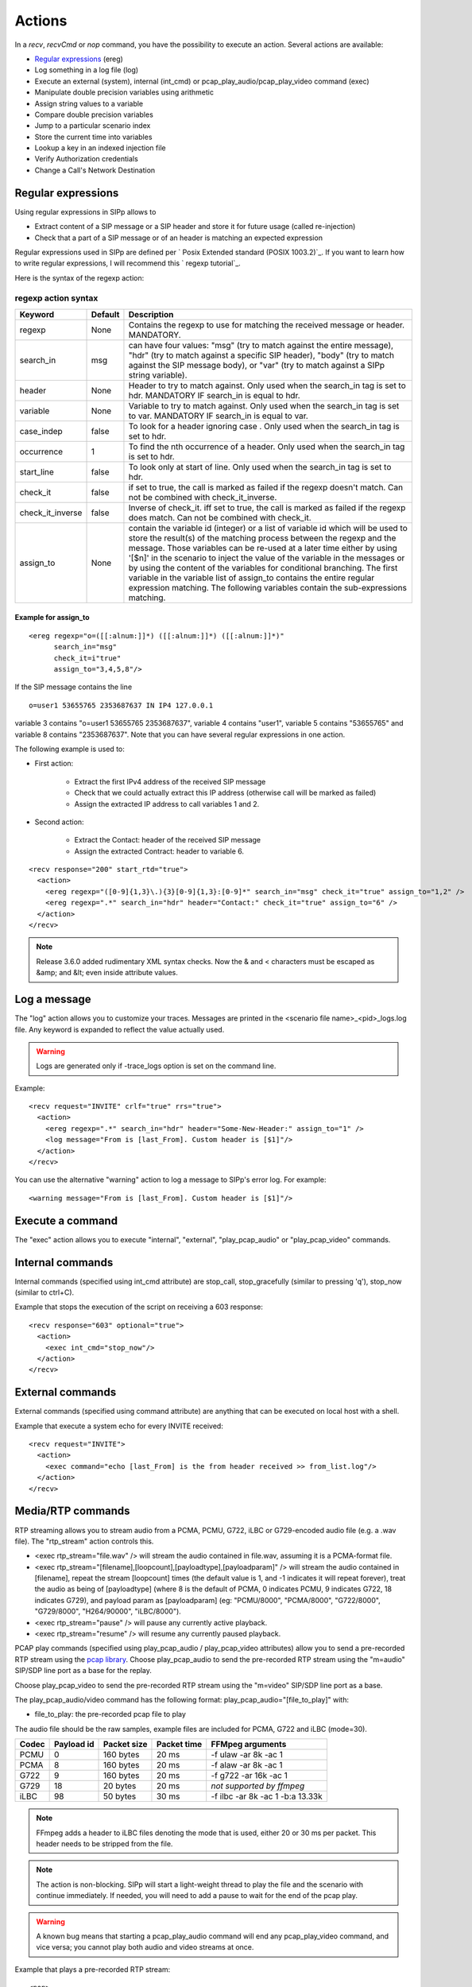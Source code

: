 Actions
=======

In a `recv`, `recvCmd` or `nop` command, you have the possibility to execute
an action. Several actions are available:


+ `Regular expressions`_ (ereg)
+ Log something in a log file (log)
+ Execute an external (system), internal (int_cmd) or
  pcap_play_audio/pcap_play_video command (exec)
+ Manipulate double precision variables using arithmetic
+ Assign string values to a variable
+ Compare double precision variables
+ Jump to a particular scenario index
+ Store the current time into variables
+ Lookup a key in an indexed injection file
+ Verify Authorization credentials
+ Change a Call's Network Destination



Regular expressions
+++++++++++++++++++

Using regular expressions in SIPp allows to


+ Extract content of a SIP message or a SIP header and store it for
  future usage (called re-injection)
+ Check that a part of a SIP message or of an header is matching an
  expected expression


Regular expressions used in SIPp are defined per ` Posix Extended
standard (POSIX 1003.2)`_. If you want to learn how to write regular
expressions, I will recommend this ` regexp tutorial`_.

Here is the syntax of the regexp action:



regexp action syntax
````````````````````

================  ======= ===========
Keyword           Default Description
================  ======= ===========
regexp            None    Contains the regexp to use for
                          matching the received message or header. MANDATORY.
search_in         msg     can have four values: "msg" (try to match against the entire message),
                          "hdr" (try to match against a specific SIP header), "body" (try to
                          match against the SIP message body), or "var" (try to match against a
                          SIPp string variable).
header            None    Header to try to match against.
                          Only used when the search_in tag is set to hdr. MANDATORY IF search_in
                          is equal to hdr.
variable          None    Variable to try to match against. Only
                          used when the search_in tag is set to var. MANDATORY IF search_in is
                          equal to var.
case_indep        false   To look for a header ignoring case .
                          Only used when the search_in tag is set to hdr.
occurrence         1      To find the nth occurrence of a header. Only used when the search_in tag is set
                          to hdr.
start_line        false   To look only at start of line. Only used when
                          the search_in tag is set to hdr.
check_it          false   if set to true, the
                          call is marked as failed if the regexp doesn't match. Can not be
                          combined with check_it_inverse.
check_it_inverse  false   Inverse of
                          check_it. iff set to true, the call is marked as failed if the regexp
                          does match. Can not be combined with check_it.
assign_to         None    contain
                          the variable id (integer) or a list of variable id which will be used
                          to store the result(s) of the matching process between the regexp and
                          the message. Those variables can be re-used at a later time either by
                          using '[$n]' in the scenario to inject the value of the variable in
                          the messages or by using the content of the variables for conditional
                          branching. The first variable in the variable list of assign_to
                          contains the entire regular expression matching. The following
                          variables contain the sub-expressions matching.
================  ======= ===========

Example for assign_to
---------------------
::

    <ereg regexp="o=([[:alnum:]]*) ([[:alnum:]]*) ([[:alnum:]]*)"
          search_in="msg"
          check_it=i"true"
          assign_to="3,4,5,8"/>

If the SIP message contains the line

::

    o=user1 53655765 2353687637 IN IP4 127.0.0.1

variable 3 contains "o=user1 53655765 2353687637", variable 4 contains
"user1", variable 5 contains "53655765" and variable 8 contains
"2353687637".
Note that you can have several regular expressions in one action.

The following example is used to:


+ First action:

    + Extract the first IPv4 address of the received SIP message
    + Check that we could actually extract this IP address (otherwise call
      will be marked as failed)
    + Assign the extracted IP address to call variables 1 and 2.

+ Second action:

    + Extract the Contact: header of the received SIP message
    + Assign the extracted Contract: header to variable 6.

::

    <recv response="200" start_rtd="true">
      <action>
        <ereg regexp="([0-9]{1,3}\.){3}[0-9]{1,3}:[0-9]*" search_in="msg" check_it="true" assign_to="1,2" />
        <ereg regexp=".*" search_in="hdr" header="Contact:" check_it="true" assign_to="6" />
      </action>
    </recv>

.. note::
  Release 3.6.0 added rudimentary XML syntax checks. Now the & and <
  characters must be escaped as &amp; and &lt; even inside attribute values.

Log a message
+++++++++++++

The "log" action allows you to customize your traces. Messages are
printed in the <scenario file name>_<pid>_logs.log file. Any keyword
is expanded to reflect the value actually used.

.. warning::
  Logs are generated only if -trace_logs option is set on the command line.

Example::

    <recv request="INVITE" crlf="true" rrs="true">
      <action>
        <ereg regexp=".*" search_in="hdr" header="Some-New-Header:" assign_to="1" />
        <log message="From is [last_From]. Custom header is [$1]"/>
      </action>
    </recv>


You can use the alternative "warning" action to log a message to
SIPp's error log. For example::

    <warning message="From is [last_From]. Custom header is [$1]"/>



Execute a command
+++++++++++++++++

The "exec" action allows you to execute "internal", "external",
"play_pcap_audio" or "play_pcap_video" commands.


Internal commands
+++++++++++++++++

Internal commands (specified using int_cmd attribute) are stop_call,
stop_gracefully (similar to pressing 'q'), stop_now (similar to
ctrl+C).

Example that stops the execution of the script on receiving a 603
response::

    <recv response="603" optional="true">
      <action>
        <exec int_cmd="stop_now"/>
      </action>
    </recv>



External commands
+++++++++++++++++

External commands (specified using command attribute) are anything
that can be executed on local host with a shell.

Example that execute a system echo for every INVITE received::

    <recv request="INVITE">
      <action>
        <exec command="echo [last_From] is the from header received >> from_list.log"/>
      </action>
    </recv>



Media/RTP commands
++++++++++++++++++

RTP streaming allows you to stream audio from a PCMA, PCMU, G722,
iLBC or G729-encoded audio file (e.g. a .wav file). The "rtp_stream"
action controls this.


+ <exec rtp_stream="file.wav" /> will stream the audio contained in
  file.wav, assuming it is a PCMA-format file.
+ <exec rtp_stream="[filename],[loopcount],[payloadtype],[payloadparam]" /> will
  stream the audio contained in [filename], repeat the stream [loopcount] times
  (the default value is 1, and -1 indicates it will repeat forever), treat the
  audio as being of [payloadtype] (where 8 is the default of PCMA, 0 indicates
  PCMU, 9 indicates G722, 18 indicates G729), and payload param as
  [payloadparam] (eg: "PCMU/8000", "PCMA/8000", "G722/8000", "G729/8000",
  "H264/90000", "iLBC/8000").
+ <exec rtp_stream="pause" /> will pause any currently active
  playback.
+ <exec rtp_stream="resume" /> will resume any currently paused
  playback.


PCAP play commands (specified using play_pcap_audio / play_pcap_video
attributes) allow you to send a pre-recorded RTP stream using the
`pcap library`_.
Choose play_pcap_audio to send the pre-recorded RTP stream using the
"m=audio" SIP/SDP line port as a base for the replay.

Choose play_pcap_video to send the pre-recorded RTP stream using the
"m=video" SIP/SDP line port as a base.

The play_pcap_audio/video command has the following format:
play_pcap_audio="[file_to_play]" with:


+ file_to_play: the pre-recorded pcap file to play

The audio file should be the raw samples, example files are included
for PCMA, G722 and iLBC (mode=30).

===== ========== =========== =========== ================================
Codec Payload id Packet size Packet time FFMpeg arguments
===== ========== =========== =========== ================================
PCMU  0          160 bytes   20 ms       -f ulaw -ar 8k -ac 1
PCMA  8          160 bytes   20 ms       -f alaw -ar 8k -ac 1
G722  9          160 bytes   20 ms       -f g722 -ar 16k -ac 1
G729  18         20 bytes    20 ms       *not supported by ffmpeg*
iLBC  98         50 bytes    30 ms       -f ilbc -ar 8k -ac 1 -b:a 13.33k
===== ========== =========== =========== ================================

.. note::
  FFmpeg adds a header to iLBC files denoting the mode that is used, either 20
  or 30 ms per packet. This header needs to be stripped from the file.
.. note::
  The action is non-blocking. SIPp will start a light-weight thread to
  play the file and the scenario with continue immediately. If needed,
  you will need to add a pause to wait for the end of the pcap play.
.. warning::
  A known bug means that starting a pcap_play_audio command will end any
  pcap_play_video command, and vice versa; you cannot play both audio
  and video streams at once.

Example that plays a pre-recorded RTP stream::

    <nop>
      <action>
        <exec play_pcap_audio="pcap/g711a.pcap"/>
      </action>
    </nop>



Variable Manipulation
+++++++++++++++++++++

You may also perform simple arithmetic (add, subtract, multiply,
divide) on floating point values. The "assign_to" attribute contains
the first operand, and is also the destination of the resulting value.
The second operand is either an immediate value or stored in a
variable, represented by the "value" and "variable" attributes,
respectively.

SIPp supports call variables that take on double-precision floating
values. The actions that modify double variables all write to the
variable referenced by the assign_to parameter. These variables can be
assigned using one of three actions: assign, sample, or todouble. For
assign, the double precision value is stored in the "value" parameter.
The sample action assigns values based on statistical distributions,
and uses the same parameters as a statistically distributed pauses.
Finally, the todouble command converts the variable referenced by the
"variable" attribute to a double before assigning it.

For example, to assign the value 1.0 to ``$1`` and sample from the
normal distribution into ``$2``::

    <nop>
      <action>
        <assign assign_to="1" value="1" />
        <sample assign_to="2" distribution="normal" mean="0" stdev="1"/>
        <!-- Stores the first field in the injection file into string variable $3.
             You may also use regular expressions to store string variables. -->
        <assignstr assign_to="3" value="[field0]" />
        <!-- Converts the string value in $3 to a double-precision value stored in $4. -->
        <todouble assign_to="4" variable="3" />
      </action>
    </nop>


Simple arithmetic is also possible using the <add> , <subtract> ,
<multiply> , and <divide> actions, which add, subtract, multiply, and
divide the variable referenced by assign_to by the value in value .
For example, the following action modifies variable one as follows::

    <nop>
      <action>
        <assign assign_to="1" value="0" /> <!-- $1 == 0 -->
        <add assign_to="1" value="2" /> <!-- $1 == 2 -->
        <subtract assign_to="1" value="3" /> <!-- $1 == -1 -->
        <multiply assign_to="1" value="4" /> <!-- $1 == -4 -->
        <divide assign_to="1" value="5" /> <!-- $1 == -0.8 -->
      </action>
    </nop>


Rather than using fixed values, you may also retrieve the second
operand from a variable, using the <variable> parameter. For example::

    <nop>
      <action>
        <!-- Multiplies $1 by itself -->
        <multiply assign_to="1" variable="1" />
        <!-- Divides $1 by $2, Note that $2 must not be zero -->
        <multiply assign_to="1" variable="2" />
      </action>
    </nop>



String Variables
++++++++++++++++

You can create string variables by using the <assignstr> command,
which accepts two parameters: assign_to and value . The value may
contain any of the same substitutions that a message can contain. For
example::

    <nop>
      <action>
        <!-- Assign the value in field0 of the CSV file to a $1. -->
        <assignstr assign_to="1" value="[field0]" />
      </action>
    </nop>


A string variable and a value can be compared using the <strcmp>
action. The result is a double value, that is less than, equal to, or
greater than zero if the variable is lexographically less than, equal
to, or greater than the value. The parameters are assign_to, variable,
and value or variable2. For example::

    <nop>
      <action>
        <!-- Compare the value of $strvar to "Hello" and assign it to $result. -->
        <strcmp assign_to="result" variable="strvar" value="Hello" />
        <!-- Compare the value of $strvar to the value of $othervar. -->
        <strcmp assign_to="result" variable="strvar" variable2="othervar" />
      </action>
    </nop>



Variable Testing
++++++++++++++++

Variable testing allows you to construct loops and control structures
using call variables. The test action takes four arguments: variable
which is the variable to compare against, either value or variable2,
assign_to which is a boolean call variable with the result of the
test and compare. Compare may be one of the following tests: equal,
not_equal, greater_than, less_than, greater_than_equal or
less_than_equal. For example::

    <nop>
      <action>
        <!-- Sets ``$2`` to true if ``$1`` is less than 10 -->
        <test assign_to="2" variable="1" compare="less_than" value="10" />
        <!-- Sets ``mycheck`` to true when strings in ``myvar`` and ``thatvar`` are equal -->
        <test assign_to="mycheck" variable="myvar" compare="equal" variable2="thatvar" />
      </action>
    </nop>



lookup
++++++

The lookup action is used for indexed injection files (see indexed
injection files). The lookup action takes a file and key as input and
produces an integer line number as output. For example the following
action extracts the username from an authorization header and uses it
to find the corresponding line in users.csv.

::

    <recv request="REGISTER">
      <action>
        <ereg regexp="Digest .*username=\"([^\"]*)\"" search_in="hdr" header="Authorization:" assign_to="junk,username" />
        <lookup assign_to="line" file="users.csv" key="[$username]" />
      </action>
    </recv>



Updating In-Memory Injection files
++++++++++++++++++++++++++++++++++

Injection files, particularly when an index is defined can serve as an
in-memory data store for your SIPp scenario. The <insert> and
<replace> actions provide a method of programmatically updating SIPp's
in-memory version of an injection file (there is presently no way to
update the disk-based version). The insert action takes two
parameters: file and value, and the replace action takes an additional
line value. For example, to inserting a new line can be accomplished
as follows::

    <nop display="Insert User">
      <action>
        <insert file="usersdb.conf" value="[$user];[$calltype]" />
      </action>
    </nop>


Replacing a line is similar, but a line number must be specified. You
will probably want to use the lookup action to obtain the line number
for use with replace as follows::

    <nop display="Update User">
      <action>
        <lookup assign_to="index" file="usersdb.conf" key="[$user]" />
        <!-- Note: This assumes that the lookup always succeeds. -->
        <replace file="usersdb.conf" line="[$index]" value="[$user];[$calltype]" />
      </action>
    </nop>



Jumping to an Index
+++++++++++++++++++

You can jump to an arbitrary scenario index using the <jump> action.
This can be used to create rudimentary subroutines. The caller can
save their index using the [msg_index] substitution, and the callee
can jump back to the same place using this action. If there is a
special label named "_unexp.main" in the scenario, SIPp will jump to
that label whenever an unexpected message is received and store the
previous address in the variable named "_unexp.retaddr".

Example that jumps to index 5::

    <nop>
      <action>
        <jump value="5" />
      </action>
    </nop>


Example that jumps to the index contained in the variable named
_unexp.retaddr::

    <nop>
      <action>
        <jump variable="_unexp.retaddr" />
      </action>
    </nop>



gettimeofday
++++++++++++

The gettimeofday action allows you to get the current time in seconds
and microseconds since the epoch. For example::

    <nop>
      <action>
        <gettimeofday assign_to="seconds,microseconds" />
      </action>
    </nop>



urlencode / urldecode
+++++++++++++++++++++

The urlencode and urldecode actions will replace the content of the
variable specified in variable with the coded version.

For example, if the content of ``variable_to_be_encoded`` is
``this: is a string``, then content of ``variable_to_be_encoded`` will then
become ``this%3A%20is%20a%20string``::

    <nop>
      <action>
        <urlencode variable="variable_to_be_encoded" />
      </action>
    </nop>



setdest
+++++++

The setdest action allows you to change the remote end point for a
call. The parameters are the transport, host, and port to connect the
call to. There are certain limitations based on SIPp's design: you can
not change the transport for a call; and if you are using TCP then
multi-socket support must be selected (i.e. -t tn must be specified).
Also, be aware that frequently using setdest may reduce SIPp's
capacity as name resolution is a blocking operation (thus potentially
causing SIPp to stall while looking up host names). This example
connects to the value specified in the [next_url] keyword.

::

    <nop>
      <action>
        <assignstr assign_to="url" value="[next_url]" />
        <ereg regexp="sip:.*@([0-9A-Za-z\.]+):([0-9]+);transport=([A-Z]+)"  search_in="var" check_it="true" assign_to="dummy,host,port,transport" variable="url" />
        <setdest host="[$host]" port="[$port]" protocol="[$transport]" />
      </action>
    </nop>


.. warning::
  If you are using setdest with IPv6, you must not use square brackets
  around the address. These have a special meaning to SIPp, and it will
  try to interpret your IPv6 address as a variable.
  Since the port is specified separately, square brackets are never
  necessary.


verifyauth
++++++++++

The verifyauth action checks the Authorization header in an incoming
message against a provided username and password. The result of the
check is stored in a boolean variable. This allows you to simulate a
server which requires authorization. Currently MD5 and SHA-256 digest
authentications are supported. Before using the verifyauth action, you
must send a challenge. For example::

    <recv request="REGISTER" />
    <send>
      <![CDATA[

        SIP/2.0 401 Authorization Required
        [last_Via:]
        [last_From:]
        [last_To:];tag=[pid]SIPpTag01[call_number]
        [last_Call-ID:]
        [last_CSeq:]
        Contact: <sip:[local_ip]:[local_port];transport=[transport]>
        WWW-Authenticate: Digest realm="test.example.com", nonce="47ebe028cda119c35d4877b383027d28da013815"
        Content-Length: [len]

      ]]>
    </send>


After receiving the second request, you can extract the username
provided and compare it against a list of user names and passwords
provided as an injection file, and take the appropriate action based
on the result::

    <recv request="REGISTER">
      <action>
        <ereg regexp="Digest .*username=\"([^\"]*)\"" search_in="hdr" header="Authorization:" assign_to="junk,username" />
        <lookup assign_to="line" file="users.conf" key="[$username]" />
        <verifyauth assign_to="authvalid" username="[field0 line=\"[$line]\"]" password="[field3 line=\"[$line]\"]" />
      </action>
    </recv>

    <nop hide="true" test="authvalid" next="goodauth" />
    <nop hide="true" next="badauth" />

.. _PCAP library: https://www.tcpdump.org/manpages/pcap.3pcap.html

